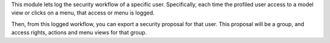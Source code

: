 This module lets log the security workflow of a specific user. Specifically,
each time the profiled user access to a model view or clicks on a menu,
that access or menu is logged.

Then, from this logged workflow, you can export a security proposal for that user.
This proposal will be a group, and access rights, actions and menu views for that group.
